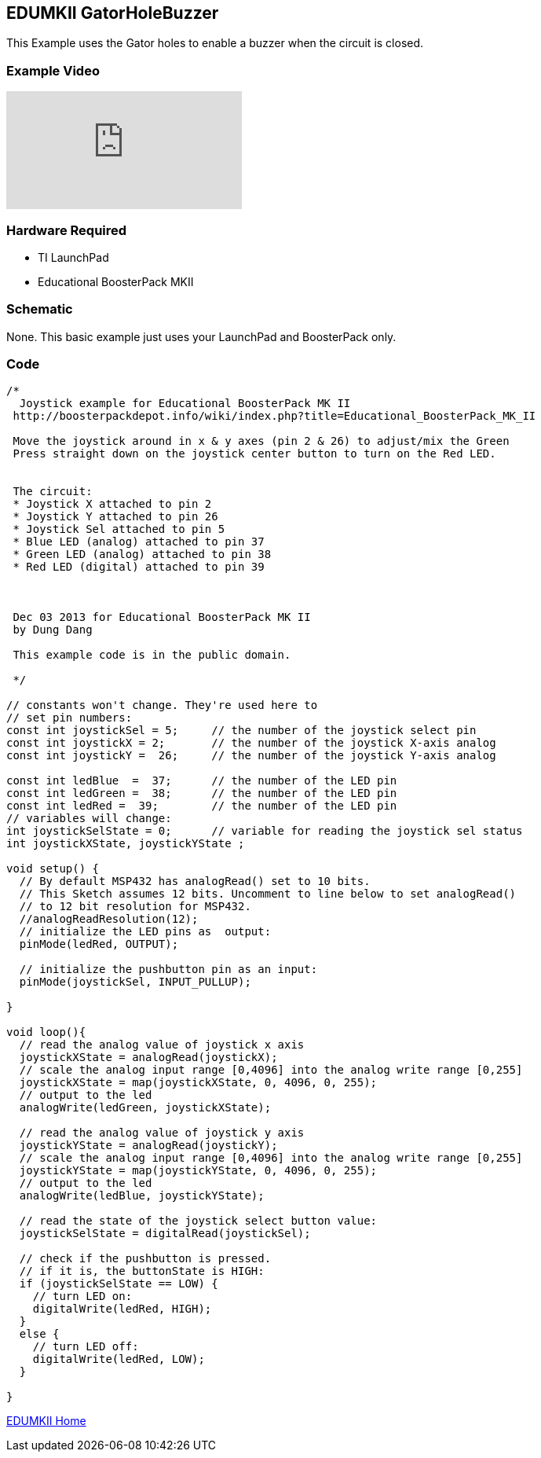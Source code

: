 == EDUMKII GatorHoleBuzzer ==

This Example uses the Gator holes to enable a buzzer when the circuit is closed.

=== Example Video ===

video::d_UQbRwYBYY[youtube]

=== Hardware Required ===

* TI LaunchPad
* Educational BoosterPack MKII
 

=== Schematic ===

None. This basic example just uses your LaunchPad and BoosterPack only.

=== Code ===

----
/*
  Joystick example for Educational BoosterPack MK II
 http://boosterpackdepot.info/wiki/index.php?title=Educational_BoosterPack_MK_II

 Move the joystick around in x & y axes (pin 2 & 26) to adjust/mix the Green
 Press straight down on the joystick center button to turn on the Red LED.
 
 
 The circuit:
 * Joystick X attached to pin 2
 * Joystick Y attached to pin 26
 * Joystick Sel attached to pin 5 
 * Blue LED (analog) attached to pin 37  
 * Green LED (analog) attached to pin 38 
 * Red LED (digital) attached to pin 39 



 Dec 03 2013 for Educational BoosterPack MK II
 by Dung Dang
 
 This example code is in the public domain.
 
 */

// constants won't change. They're used here to 
// set pin numbers:
const int joystickSel = 5;     // the number of the joystick select pin
const int joystickX = 2;       // the number of the joystick X-axis analog
const int joystickY =  26;     // the number of the joystick Y-axis analog

const int ledBlue  =  37;      // the number of the LED pin
const int ledGreen =  38;      // the number of the LED pin
const int ledRed =  39;        // the number of the LED pin
// variables will change:
int joystickSelState = 0;      // variable for reading the joystick sel status
int joystickXState, joystickYState ; 

void setup() {
  // By default MSP432 has analogRead() set to 10 bits. 
  // This Sketch assumes 12 bits. Uncomment to line below to set analogRead()
  // to 12 bit resolution for MSP432.
  //analogReadResolution(12);
  // initialize the LED pins as  output:
  pinMode(ledRed, OUTPUT);     
   
  // initialize the pushbutton pin as an input:
  pinMode(joystickSel, INPUT_PULLUP);     

}

void loop(){
  // read the analog value of joystick x axis
  joystickXState = analogRead(joystickX);
  // scale the analog input range [0,4096] into the analog write range [0,255]
  joystickXState = map(joystickXState, 0, 4096, 0, 255);
  // output to the led
  analogWrite(ledGreen, joystickXState);
  
  // read the analog value of joystick y axis
  joystickYState = analogRead(joystickY);
  // scale the analog input range [0,4096] into the analog write range [0,255]
  joystickYState = map(joystickYState, 0, 4096, 0, 255);
  // output to the led
  analogWrite(ledBlue, joystickYState);
  
  // read the state of the joystick select button value:
  joystickSelState = digitalRead(joystickSel);

  // check if the pushbutton is pressed.
  // if it is, the buttonState is HIGH:
  if (joystickSelState == LOW) {     
    // turn LED on:    
    digitalWrite(ledRed, HIGH);  
  } 
  else {
    // turn LED off:
    digitalWrite(ledRed, LOW); 
  }
  
}
----

link:../../[EDUMKII Home]